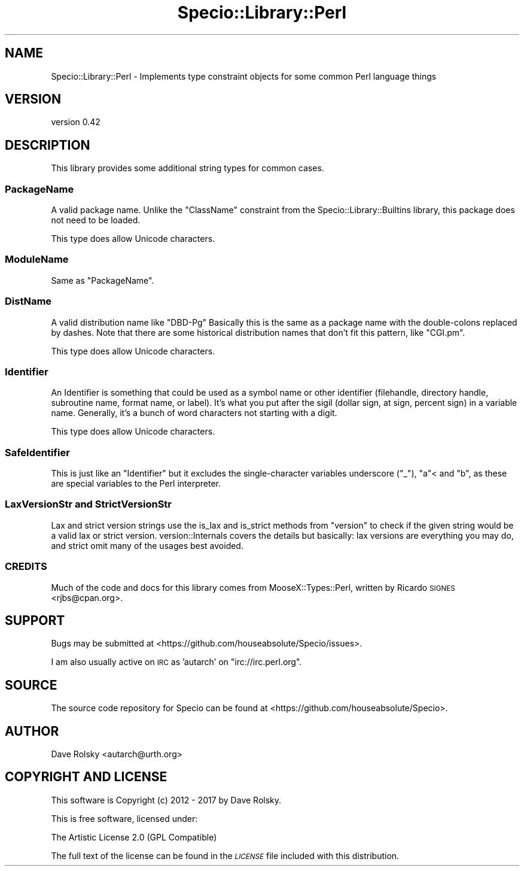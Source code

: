 .\" Automatically generated by Pod::Man 4.10 (Pod::Simple 3.40)
.\"
.\" Standard preamble:
.\" ========================================================================
.de Sp \" Vertical space (when we can't use .PP)
.if t .sp .5v
.if n .sp
..
.de Vb \" Begin verbatim text
.ft CW
.nf
.ne \\$1
..
.de Ve \" End verbatim text
.ft R
.fi
..
.\" Set up some character translations and predefined strings.  \*(-- will
.\" give an unbreakable dash, \*(PI will give pi, \*(L" will give a left
.\" double quote, and \*(R" will give a right double quote.  \*(C+ will
.\" give a nicer C++.  Capital omega is used to do unbreakable dashes and
.\" therefore won't be available.  \*(C` and \*(C' expand to `' in nroff,
.\" nothing in troff, for use with C<>.
.tr \(*W-
.ds C+ C\v'-.1v'\h'-1p'\s-2+\h'-1p'+\s0\v'.1v'\h'-1p'
.ie n \{\
.    ds -- \(*W-
.    ds PI pi
.    if (\n(.H=4u)&(1m=24u) .ds -- \(*W\h'-12u'\(*W\h'-12u'-\" diablo 10 pitch
.    if (\n(.H=4u)&(1m=20u) .ds -- \(*W\h'-12u'\(*W\h'-8u'-\"  diablo 12 pitch
.    ds L" ""
.    ds R" ""
.    ds C` ""
.    ds C' ""
'br\}
.el\{\
.    ds -- \|\(em\|
.    ds PI \(*p
.    ds L" ``
.    ds R" ''
.    ds C`
.    ds C'
'br\}
.\"
.\" Escape single quotes in literal strings from groff's Unicode transform.
.ie \n(.g .ds Aq \(aq
.el       .ds Aq '
.\"
.\" If the F register is >0, we'll generate index entries on stderr for
.\" titles (.TH), headers (.SH), subsections (.SS), items (.Ip), and index
.\" entries marked with X<> in POD.  Of course, you'll have to process the
.\" output yourself in some meaningful fashion.
.\"
.\" Avoid warning from groff about undefined register 'F'.
.de IX
..
.nr rF 0
.if \n(.g .if rF .nr rF 1
.if (\n(rF:(\n(.g==0)) \{\
.    if \nF \{\
.        de IX
.        tm Index:\\$1\t\\n%\t"\\$2"
..
.        if !\nF==2 \{\
.            nr % 0
.            nr F 2
.        \}
.    \}
.\}
.rr rF
.\" ========================================================================
.\"
.IX Title "Specio::Library::Perl 3"
.TH Specio::Library::Perl 3 "2017-11-04" "perl v5.28.1" "User Contributed Perl Documentation"
.\" For nroff, turn off justification.  Always turn off hyphenation; it makes
.\" way too many mistakes in technical documents.
.if n .ad l
.nh
.SH "NAME"
Specio::Library::Perl \- Implements type constraint objects for some common Perl language things
.SH "VERSION"
.IX Header "VERSION"
version 0.42
.SH "DESCRIPTION"
.IX Header "DESCRIPTION"
This library provides some additional string types for common cases.
.SS "PackageName"
.IX Subsection "PackageName"
A valid package name. Unlike the \f(CW\*(C`ClassName\*(C'\fR constraint from the
Specio::Library::Builtins library, this package does not need to be loaded.
.PP
This type does allow Unicode characters.
.SS "ModuleName"
.IX Subsection "ModuleName"
Same as \f(CW\*(C`PackageName\*(C'\fR.
.SS "DistName"
.IX Subsection "DistName"
A valid distribution name like \f(CW\*(C`DBD\-Pg\*(C'\fR Basically this is the same as a
package name with the double-colons replaced by dashes. Note that there are
some historical distribution names that don't fit this pattern, like
\&\f(CW\*(C`CGI.pm\*(C'\fR.
.PP
This type does allow Unicode characters.
.SS "Identifier"
.IX Subsection "Identifier"
An Identifier is something that could be used as a
symbol name or other identifier (filehandle, directory handle, subroutine
name, format name, or label). It's what you put after the sigil (dollar sign,
at sign, percent sign) in a variable name. Generally, it's a bunch of
word characters not starting with a digit.
.PP
This type does allow Unicode characters.
.SS "SafeIdentifier"
.IX Subsection "SafeIdentifier"
This is just like an \f(CW\*(C`Identifier\*(C'\fR but it excludes the single-character
variables underscore (\f(CW\*(C`_\*(C'\fR), \f(CW\*(C`a\*(C'\fR< and \f(CW\*(C`b\*(C'\fR, as these are special variables to
the Perl interpreter.
.SS "LaxVersionStr and StrictVersionStr"
.IX Subsection "LaxVersionStr and StrictVersionStr"
Lax and strict version strings use the is_lax and
is_strict methods from \f(CW\*(C`version\*(C'\fR to check if the given
string would be a valid lax or strict version. version::Internals covers
the details but basically: lax versions are everything you may do, and strict
omit many of the usages best avoided.
.SS "\s-1CREDITS\s0"
.IX Subsection "CREDITS"
Much of the code and docs for this library comes from MooseX::Types::Perl,
written by Ricardo \s-1SIGNES\s0 <rjbs@cpan.org>.
.SH "SUPPORT"
.IX Header "SUPPORT"
Bugs may be submitted at <https://github.com/houseabsolute/Specio/issues>.
.PP
I am also usually active on \s-1IRC\s0 as 'autarch' on \f(CW\*(C`irc://irc.perl.org\*(C'\fR.
.SH "SOURCE"
.IX Header "SOURCE"
The source code repository for Specio can be found at <https://github.com/houseabsolute/Specio>.
.SH "AUTHOR"
.IX Header "AUTHOR"
Dave Rolsky <autarch@urth.org>
.SH "COPYRIGHT AND LICENSE"
.IX Header "COPYRIGHT AND LICENSE"
This software is Copyright (c) 2012 \- 2017 by Dave Rolsky.
.PP
This is free software, licensed under:
.PP
.Vb 1
\&  The Artistic License 2.0 (GPL Compatible)
.Ve
.PP
The full text of the license can be found in the
\&\fI\s-1LICENSE\s0\fR file included with this distribution.
